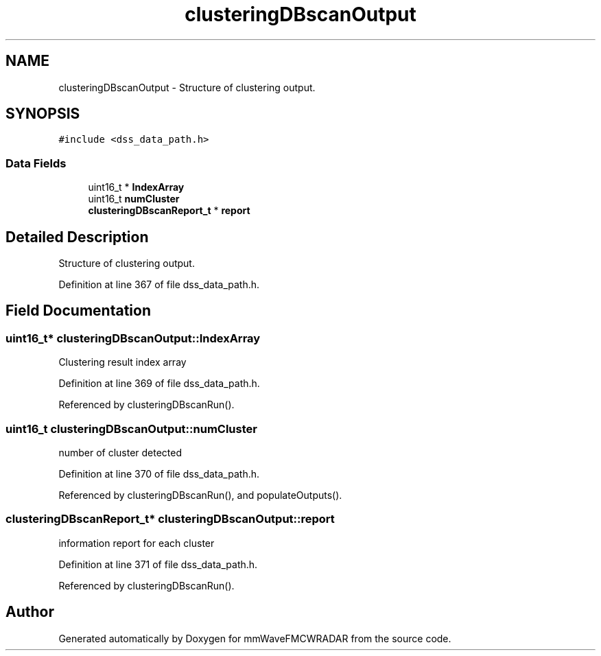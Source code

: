 .TH "clusteringDBscanOutput" 3 "Wed May 20 2020" "Version 1.0" "mmWaveFMCWRADAR" \" -*- nroff -*-
.ad l
.nh
.SH NAME
clusteringDBscanOutput \- Structure of clustering output\&.  

.SH SYNOPSIS
.br
.PP
.PP
\fC#include <dss_data_path\&.h>\fP
.SS "Data Fields"

.in +1c
.ti -1c
.RI "uint16_t * \fBIndexArray\fP"
.br
.ti -1c
.RI "uint16_t \fBnumCluster\fP"
.br
.ti -1c
.RI "\fBclusteringDBscanReport_t\fP * \fBreport\fP"
.br
.in -1c
.SH "Detailed Description"
.PP 
Structure of clustering output\&. 
.PP
Definition at line 367 of file dss_data_path\&.h\&.
.SH "Field Documentation"
.PP 
.SS "uint16_t* clusteringDBscanOutput::IndexArray"
Clustering result index array 
.PP
Definition at line 369 of file dss_data_path\&.h\&.
.PP
Referenced by clusteringDBscanRun()\&.
.SS "uint16_t clusteringDBscanOutput::numCluster"
number of cluster detected 
.PP
Definition at line 370 of file dss_data_path\&.h\&.
.PP
Referenced by clusteringDBscanRun(), and populateOutputs()\&.
.SS "\fBclusteringDBscanReport_t\fP* clusteringDBscanOutput::report"
information report for each cluster 
.PP
Definition at line 371 of file dss_data_path\&.h\&.
.PP
Referenced by clusteringDBscanRun()\&.

.SH "Author"
.PP 
Generated automatically by Doxygen for mmWaveFMCWRADAR from the source code\&.

